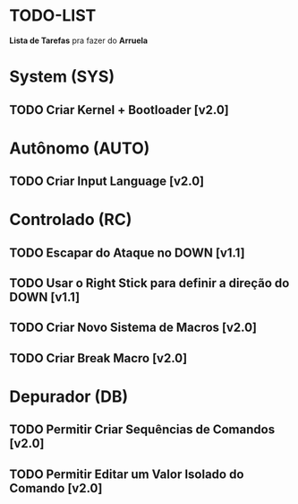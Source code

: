 * TODO-LIST
*Lista de Tarefas* pra fazer do *Arruela*

* System (SYS)
** TODO Criar Kernel + Bootloader [v2.0]

* Autônomo (AUTO)
** TODO Criar Input Language [v2.0]

* Controlado (RC)
** TODO Escapar do Ataque no DOWN [v1.1]
** TODO Usar o Right Stick para definir a direção do DOWN [v1.1]
** TODO Criar Novo Sistema de Macros [v2.0]
** TODO Criar Break Macro [v2.0]

* Depurador (DB)
** TODO Permitir Criar Sequências de Comandos [v2.0]
** TODO Permitir Editar um Valor Isolado do Comando [v2.0]
